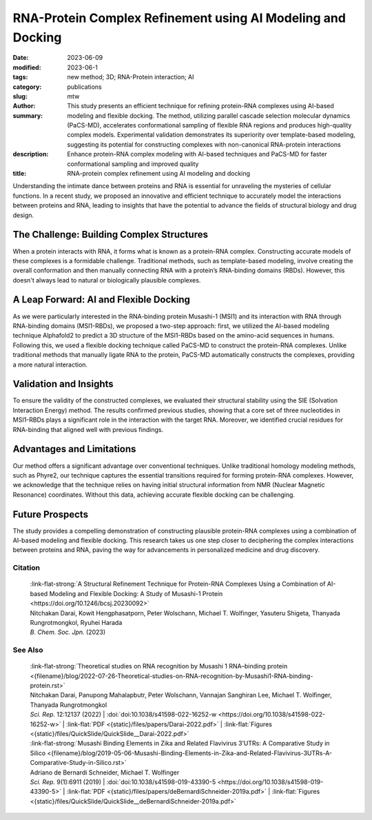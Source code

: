 RNA-Protein Complex Refinement using AI Modeling and Docking
############################################################

:date: 2023-06-09
:modified: 2023-06-1
:tags: new method; 3D; RNA-Protein interaction; AI
:category: publications
:slug:
:author: mtw
:summary: This study presents an efficient technique for refining protein-RNA complexes using AI-based modeling and flexible docking. The method, utilizing parallel cascade selection molecular dynamics (PaCS-MD), accelerates conformational sampling of flexible RNA regions and produces high-quality complex models. Experimental validation demonstrates its superiority over template-based modeling, suggesting its potential for constructing complexes with non-canonical RNA-protein interactions
:description: Enhance protein-RNA complex modeling with AI-based techniques and PaCS-MD for faster conformational sampling and improved quality
:title: RNA-protein complex refinement using AI modeling and docking


.. role:: link-flat-strong(link)
  :class: m-flat m-text m-strong

.. role:: link-flat(link)
  :class: m-flat m-text

.. role:: ul
  :class: m-text m-ul

.. role:: doi(link)
  :class: doi

Understanding the intimate dance between proteins and RNA is essential for unraveling the mysteries of cellular functions. In a recent study, we proposed an innovative and efficient technique to accurately model the interactions between proteins and RNA, leading to insights that have the potential to advance the fields of structural biology and drug design.

The Challenge: Building Complex Structures
------------------------------------------

When a protein interacts with RNA, it forms what is known as a protein-RNA complex. Constructing accurate models of these complexes is a formidable challenge. Traditional methods, such as template-based modeling, involve creating the overall conformation and then manually connecting RNA with a protein’s RNA-binding domains (RBDs). However, this doesn't always lead to natural or biologically plausible complexes.

A Leap Forward: AI and Flexible Docking
---------------------------------------

As we were particularly interested in the RNA-binding protein Musashi-1 (MSI1) and its interaction with RNA through RNA-binding domains (MSI1-RBDs), we proposed a two-step approach: first, we utilized the AI-based modeling technique Alphafold2 to predict a 3D structure of the MSI1-RBDs based on the amino-acid sequences in humans. Following this, we used a flexible docking technique called PaCS-MD to construct the protein-RNA complexes. Unlike traditional methods that manually ligate RNA to the protein, PaCS-MD automatically constructs the complexes, providing a more natural interaction.

Validation and Insights
-----------------------

To ensure the validity of the constructed complexes, we evaluated their structural stability using the SIE (Solvation Interaction Energy) method. The results confirmed previous studies, showing that a core set of three nucleotides in MSI1-RBDs plays a significant role in the interaction with the target RNA. Moreover, we identified crucial residues for RNA-binding that aligned well with previous findings.

Advantages and Limitations
--------------------------

Our method offers a significant advantage over conventional techniques. Unlike traditional homology modeling methods, such as Phyre2, our technique captures the essential transitions required for forming protein-RNA complexes. However, we acknowledge that the technique relies on having initial structural information from NMR (Nuclear Magnetic Resonance) coordinates. Without this data, achieving accurate flexible docking can be challenging.

Future Prospects
----------------

The study provides a compelling demonstration of constructing plausible protein-RNA complexes using a combination of AI-based modeling and flexible docking. This research takes us one step closer to deciphering the complex interactions between proteins and RNA, paving the way for advancements in personalized medicine and drug discovery.


.. button-primary:: {static}/files/papers/Darai-2023.pdf

    Download PDF

.. frame:: Abstract

   An efficient structural refinement technique for protein-RNA complexes is proposed based on a combination of AI-based modeling and flexible docking. Specifically, an enhanced sampling method called parallel cascade selection molecular dynamics (PaCS-MD) was extended to include flexible docking to construct protein-RNA complexes from those obtained by AI-based modeling (AlphaFold2). With the present technique, the conformational sampling of flexible RNA regions is accelerated by PaCS-MD, enabling one to construct plausible models for protein-RNA complexes. For demonstration, PaCS-MD constructed several protein-RNA complexes of the RNA-binding Musashi-1 (MSI1) family of proteins, which were validated by comparing a group of crucial residues for RNA-binding with experimental complexes. Our analyses suggest that PaCS-MD improves the quality of complex modeling compared to the standard protocol based on template-based modeling (Phyre2). Furthermore, PaCS-MD could also be a beneficial technique for constructing complexes of non-native RNA-binding to proteins.

Citation
========

  | :link-flat-strong:`A Structural Refinement Technique for Protein-RNA Complexes Using a Combination of AI-based Modeling and Flexible Docking: A Study of Musashi-1 Protein <https://doi.org/10.1246/bcsj.20230092>`
  | Nitchakan Darai, Kowit Hengphasatporn, Peter Wolschann, :ul:`Michael T. Wolfinger`, Yasuteru Shigeta, Thanyada Rungrotmongkol, Ryuhei Harada
  | *B. Chem. Soc. Jpn.* (2023)

See Also
========

  | :link-flat-strong:`Theoretical studies on RNA recognition by Musashi 1 RNA–binding protein <{filename}/blog/2022-07-26-Theoretical-studies-on-RNA-recognition-by-Musashi1-RNA-binding-protein.rst>`
  | Nitchakan Darai, Panupong Mahalapbutr, Peter Wolschann, Vannajan Sanghiran Lee, :ul:`Michael T. Wolﬁnger`, Thanyada Rungrotmongkol
  | *Sci. Rep.* 12:12137 (2022) | :doi:`doi:10.1038/s41598-022-16252-w <https://doi.org/10.1038/s41598-022-16252-w>` | :link-flat:`PDF <{static}/files/papers/Darai-2022.pdf>` | :link-flat:`Figures <{static}/files/QuickSlide/QuickSlide__Darai-2022.pdf>`

  | :link-flat-strong:`Musashi Binding Elements in Zika and Related Flavivirus 3’UTRs: A Comparative Study in Silico <{filename}/blog/2019-05-06-Musashi-Binding-Elements-in-Zika-and-Related-Flavivirus-3UTRs-A-Comparative-Study-in-Silico.rst>`
  | Adriano de Bernardi Schneider, :ul:`Michael T. Wolfinger`
  | *Sci. Rep.* 9(1):6911 (2019) | :doi:`doi:10.1038/s41598-019-43390-5 <https://doi.org/10.1038/s41598-019-43390-5>` | :link-flat:`PDF <{static}/files/papers/deBernardiSchneider-2019a.pdf>` | :link-flat:`Figures <{static}/files/QuickSlide/QuickSlide__deBernardiSchneider-2019a.pdf>`
